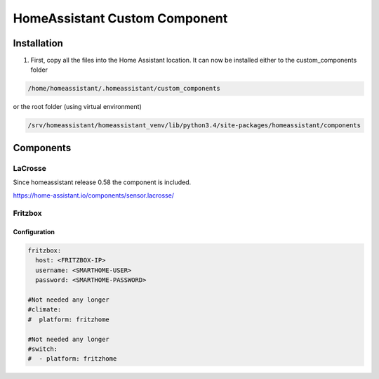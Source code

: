 HomeAssistant Custom Component
==============================

Installation
------------
1. First, copy all the files into the Home Assistant location. It can now be installed either to the custom_components folder

.. code-block::

    /home/homeassistant/.homeassistant/custom_components

or the root folder (using virtual environment)

.. code-block::

    /srv/homeassistant/homeassistant_venv/lib/python3.4/site-packages/homeassistant/components

Components
----------

LaCrosse
````````

Since homeassistant release 0.58 the component is included.

https://home-assistant.io/components/sensor.lacrosse/


Fritzbox
````````

Configuration
'''''''''''''

.. code-block:: yaml

    fritzbox:
      host: <FRITZBOX-IP>
      username: <SMARTHOME-USER>
      password: <SMARTHOME-PASSWORD>

    #Not needed any longer
    #climate:
    #  platform: fritzhome

    #Not needed any longer
    #switch:
    #  - platform: fritzhome
